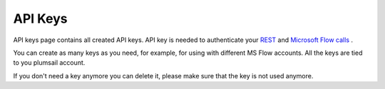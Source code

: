 API Keys
========

API keys page contains all created API keys. 
API key is needed to authenticate your  `REST <https://plumsail.com/docs/documents/v1.x/getting-started/use-as-rest-api.html>`_ and  `Microsoft Flow calls <https://plumsail.com/docs/documents/v1.x/getting-started/use-from-flow.html>`_ .


.. image:: ../_static/img/general/actions-api-keys.png
   :alt: Actions API keys

You can create as many keys as you need, for example, for using with different MS Flow accounts. 
All the keys are tied to you plumsail account.

If you don't need a key anymore you can delete it, please make sure that the key is not used anymore.